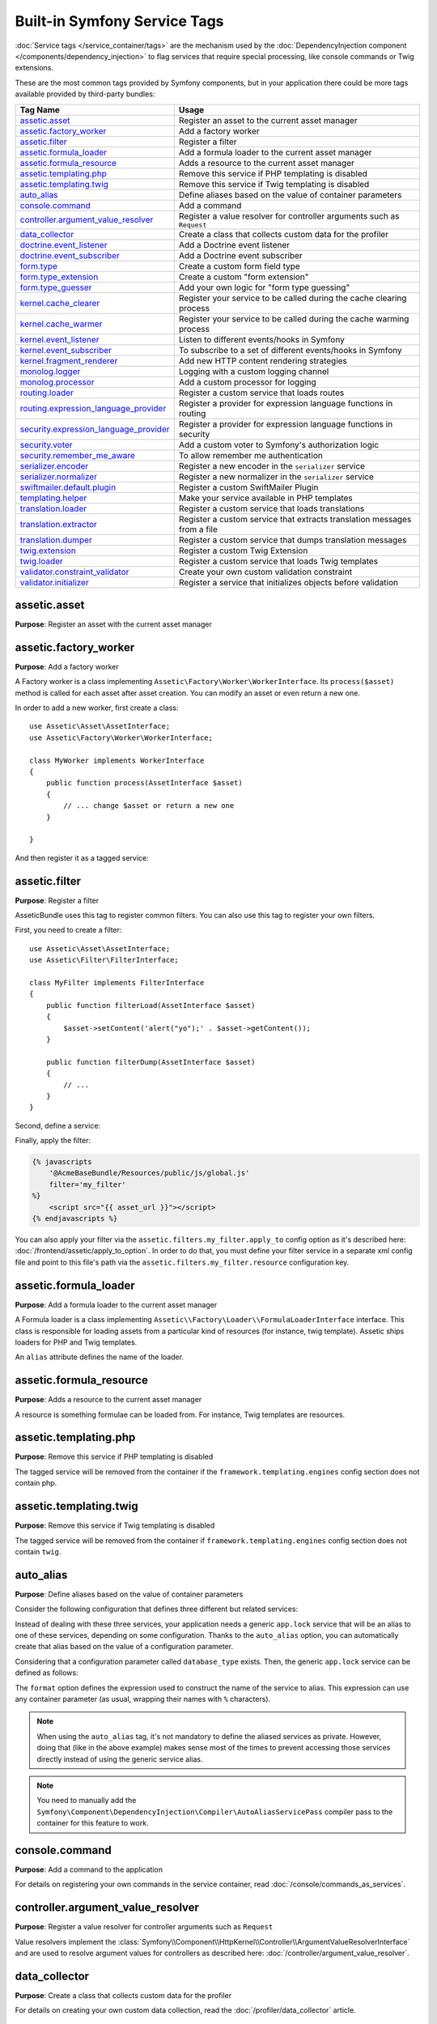 Built-in Symfony Service Tags
=============================

:doc:`Service tags </service_container/tags>` are the mechanism used by the
:doc:`DependencyInjection component </components/dependency_injection>` to flag
services that require special processing, like console commands or Twig extensions.

These are the most common tags provided by Symfony components, but in your
application there could be more tags available provided by third-party bundles:

========================================  ========================================================================
Tag Name                                  Usage
========================================  ========================================================================
`assetic.asset`_                          Register an asset to the current asset manager
`assetic.factory_worker`_                 Add a factory worker
`assetic.filter`_                         Register a filter
`assetic.formula_loader`_                 Add a formula loader to the current asset manager
`assetic.formula_resource`_               Adds a resource to the current asset manager
`assetic.templating.php`_                 Remove this service if PHP templating is disabled
`assetic.templating.twig`_                Remove this service if Twig templating is disabled
`auto_alias`_                             Define aliases based on the value of container parameters
`console.command`_                        Add a command
`controller.argument_value_resolver`_     Register a value resolver for controller arguments such as ``Request``
`data_collector`_                         Create a class that collects custom data for the profiler
`doctrine.event_listener`_                Add a Doctrine event listener
`doctrine.event_subscriber`_              Add a Doctrine event subscriber
`form.type`_                              Create a custom form field type
`form.type_extension`_                    Create a custom "form extension"
`form.type_guesser`_                      Add your own logic for "form type guessing"
`kernel.cache_clearer`_                   Register your service to be called during the cache clearing process
`kernel.cache_warmer`_                    Register your service to be called during the cache warming process
`kernel.event_listener`_                  Listen to different events/hooks in Symfony
`kernel.event_subscriber`_                To subscribe to a set of different events/hooks in Symfony
`kernel.fragment_renderer`_               Add new HTTP content rendering strategies
`monolog.logger`_                         Logging with a custom logging channel
`monolog.processor`_                      Add a custom processor for logging
`routing.loader`_                         Register a custom service that loads routes
`routing.expression_language_provider`_   Register a provider for expression language functions in routing
`security.expression_language_provider`_  Register a provider for expression language functions in security
`security.voter`_                         Add a custom voter to Symfony's authorization logic
`security.remember_me_aware`_             To allow remember me authentication
`serializer.encoder`_                     Register a new encoder in the ``serializer`` service
`serializer.normalizer`_                  Register a new normalizer in the ``serializer`` service
`swiftmailer.default.plugin`_             Register a custom SwiftMailer Plugin
`templating.helper`_                      Make your service available in PHP templates
`translation.loader`_                     Register a custom service that loads translations
`translation.extractor`_                  Register a custom service that extracts translation messages from a file
`translation.dumper`_                     Register a custom service that dumps translation messages
`twig.extension`_                         Register a custom Twig Extension
`twig.loader`_                            Register a custom service that loads Twig templates
`validator.constraint_validator`_         Create your own custom validation constraint
`validator.initializer`_                  Register a service that initializes objects before validation
========================================  ========================================================================

assetic.asset
-------------

**Purpose**: Register an asset with the current asset manager

assetic.factory_worker
----------------------

**Purpose**: Add a factory worker

A Factory worker is a class implementing ``Assetic\Factory\Worker\WorkerInterface``.
Its ``process($asset)`` method is called for each asset after asset creation.
You can modify an asset or even return a new one.

In order to add a new worker, first create a class::

    use Assetic\Asset\AssetInterface;
    use Assetic\Factory\Worker\WorkerInterface;

    class MyWorker implements WorkerInterface
    {
        public function process(AssetInterface $asset)
        {
            // ... change $asset or return a new one
        }

    }

And then register it as a tagged service:

.. configuration-block::

    .. code-block:: yaml

        services:
            AppBundle\Assetic\CustomWorker:
                tags: [assetic.factory_worker]

    .. code-block:: xml

        <?xml version="1.0" encoding="UTF-8" ?>
        <container xmlns="http://symfony.com/schema/dic/services"
            xmlns:xsi="http://www.w3.org/2001/XMLSchema-instance"
            xsi:schemaLocation="http://symfony.com/schema/dic/services
                http://symfony.com/schema/dic/services/services-1.0.xsd">

            <services>
                <service id="AppBundle\Assetic\CustomWorker">
                    <tag name="assetic.factory_worker" />
                </service>
            </services>
        </container>

    .. code-block:: php

        use AppBundle\Assetic\CustomWorker;

        $container
            ->register(CustomWorker::class)
            ->addTag('assetic.factory_worker')
        ;

assetic.filter
--------------

**Purpose**: Register a filter

AsseticBundle uses this tag to register common filters. You can also use
this tag to register your own filters.

First, you need to create a filter::

    use Assetic\Asset\AssetInterface;
    use Assetic\Filter\FilterInterface;

    class MyFilter implements FilterInterface
    {
        public function filterLoad(AssetInterface $asset)
        {
            $asset->setContent('alert("yo");' . $asset->getContent());
        }

        public function filterDump(AssetInterface $asset)
        {
            // ...
        }
    }

Second, define a service:

.. configuration-block::

    .. code-block:: yaml

        services:
            AppBundle\Assetic\CustomFilter:
                tags:
                    - { name: assetic.filter, alias: my_filter }

    .. code-block:: xml

        <?xml version="1.0" encoding="UTF-8" ?>
        <container xmlns="http://symfony.com/schema/dic/services"
            xmlns:xsi="http://www.w3.org/2001/XMLSchema-instance"
            xsi:schemaLocation="http://symfony.com/schema/dic/services
                http://symfony.com/schema/dic/services/services-1.0.xsd">

            <services>
                <service id="AppBundle\Assetic\CustomFilter">
                    <tag name="assetic.filter" alias="my_filter" />
                </service>
            </services>
        </container>

    .. code-block:: php

        use AppBundle\Assetic\CustomFilter;

        $container
            ->register(CustomFilter::class)
            ->addTag('assetic.filter', array('alias' => 'my_filter'))
        ;

Finally, apply the filter:

.. code-block:: twig

    {% javascripts
        '@AcmeBaseBundle/Resources/public/js/global.js'
        filter='my_filter'
    %}
        <script src="{{ asset_url }}"></script>
    {% endjavascripts %}

You can also apply your filter via the ``assetic.filters.my_filter.apply_to``
config option as it's described here: :doc:`/frontend/assetic/apply_to_option`.
In order to do that, you must define your filter service in a separate xml
config file and point to this file's path via the ``assetic.filters.my_filter.resource``
configuration key.

assetic.formula_loader
----------------------

**Purpose**: Add a formula loader to the current asset manager

A Formula loader is a class implementing
``Assetic\\Factory\Loader\\FormulaLoaderInterface`` interface. This class
is responsible for loading assets from a particular kind of resources (for
instance, twig template). Assetic ships loaders for PHP and Twig templates.

An ``alias`` attribute defines the name of the loader.

assetic.formula_resource
------------------------

**Purpose**: Adds a resource to the current asset manager

A resource is something formulae can be loaded from. For instance, Twig
templates are resources.

assetic.templating.php
----------------------

**Purpose**: Remove this service if PHP templating is disabled

The tagged service will be removed from the container if the
``framework.templating.engines`` config section does not contain php.

assetic.templating.twig
-----------------------

**Purpose**: Remove this service if Twig templating is disabled

The tagged service will be removed from the container if
``framework.templating.engines`` config section does not contain ``twig``.

auto_alias
----------

**Purpose**: Define aliases based on the value of container parameters

Consider the following configuration that defines three different but related
services:

.. configuration-block::

    .. code-block:: yaml

        services:
            app.mysql_lock:
                class: AppBundle\Lock\MysqlLock
                public: false
            app.postgresql_lock:
                class: AppBundle\Lock\PostgresqlLock
                public: false
            app.sqlite_lock:
                class: AppBundle\Lock\SqliteLock
                public: false

    .. code-block:: xml

        <?xml version="1.0" encoding="UTF-8" ?>
        <container xmlns="http://symfony.com/schema/dic/services"
            xmlns:xsi="http://www.w3.org/2001/XMLSchema-instance"
            xsi:schemaLocation="http://symfony.com/schema/dic/services
                http://symfony.com/schema/dic/services/services-1.0.xsd">

            <services>
                <service id="app.mysql_lock" public="false"
                         class="AppBundle\Lock\MysqlLock" />
                <service id="app.postgresql_lock" public="false"
                         class="AppBundle\Lock\PostgresqlLock" />
                <service id="app.sqlite_lock" public="false"
                         class="AppBundle\Lock\SqliteLock" />
            </services>
        </container>

    .. code-block:: php

        use AppBundle\Lock\MysqlLock;
        use AppBundle\Lock\PostgresqlLock;
        use AppBundle\Lock\SqliteLock;

        $container->register('app.mysql_lock', MysqlLock::class)->setPublic(false);
        $container->register('app.postgresql_lock', PostgresqlLock::class)->setPublic(false);
        $container->register('app.sqlite_lock', SqliteLock::class)->setPublic(false);

Instead of dealing with these three services, your application needs a generic
``app.lock`` service that will be an alias to one of these services, depending on
some configuration. Thanks to the ``auto_alias`` option, you can automatically create
that alias based on the value of a configuration parameter.

Considering that a configuration parameter called ``database_type`` exists. Then,
the generic ``app.lock`` service can be defined as follows:

.. configuration-block::

    .. code-block:: yaml

        services:
            app.mysql_lock:
                # ...
            app.postgresql_lock:
                # ...
            app.sqlite_lock:
                # ...
            app.lock:
                tags:
                    - { name: auto_alias, format: "app.%database_type%_lock" }

    .. code-block:: xml

        <?xml version="1.0" encoding="UTF-8" ?>
        <container xmlns="http://symfony.com/schema/dic/services"
            xmlns:xsi="http://www.w3.org/2001/XMLSchema-instance"
            xsi:schemaLocation="http://symfony.com/schema/dic/services
                http://symfony.com/schema/dic/services/services-1.0.xsd">

            <services>
                <service id="app.mysql_lock" public="false"
                         class="AppBundle\Lock\MysqlLock" />
                <service id="app.postgresql_lock" public="false"
                         class="AppBundle\Lock\PostgresqlLock" />
                <service id="app.sqlite_lock" public="false"
                         class="AppBundle\Lock\SqliteLock" />

                <service id="app.lock">
                    <tag name="auto_alias" format="app.%database_type%_lock" />
                </service>
            </services>
        </container>

    .. code-block:: php

        use AppBundle\Lock\MysqlLock;
        use AppBundle\Lock\PostgresqlLock;
        use AppBundle\Lock\SqliteLock;

        $container->register('app.mysql_lock', MysqlLock::class)->setPublic(false);
        $container->register('app.postgresql_lock', PostgresqlLock::class)->setPublic(false);
        $container->register('app.sqlite_lock', SqliteLock::class)->setPublic(false);

        $container->register('app.lock')
            ->addTag('auto_alias', array('format' => 'app.%database_type%_lock'));

The ``format`` option defines the expression used to construct the name of the service
to alias. This expression can use any container parameter (as usual,
wrapping their names with ``%`` characters).

.. note::

    When using the ``auto_alias`` tag, it's not mandatory to define the aliased
    services as private. However, doing that (like in the above example) makes
    sense most of the times to prevent accessing those services directly instead
    of using the generic service alias.

.. note::

    You need to manually add the ``Symfony\Component\DependencyInjection\Compiler\AutoAliasServicePass``
    compiler pass to the container for this feature to work.

console.command
---------------

**Purpose**: Add a command to the application

For details on registering your own commands in the service container, read
:doc:`/console/commands_as_services`.

controller.argument_value_resolver
----------------------------------

**Purpose**: Register a value resolver for controller arguments such as ``Request``

Value resolvers implement the
:class:`Symfony\\Component\\HttpKernel\\Controller\\ArgumentValueResolverInterface`
and are used to resolve argument values for controllers as described here:
:doc:`/controller/argument_value_resolver`.

data_collector
--------------

**Purpose**: Create a class that collects custom data for the profiler

For details on creating your own custom data collection, read the
:doc:`/profiler/data_collector` article.

doctrine.event_listener
-----------------------

**Purpose**: Add a Doctrine event listener

For details on creating Doctrine event listeners, read the
:doc:`/doctrine/event_listeners_subscribers` article.

doctrine.event_subscriber
-------------------------

**Purpose**: Add a Doctrine event subscriber

For details on creating Doctrine event subscribers, read the
:doc:`/doctrine/event_listeners_subscribers` article.

.. _dic-tags-form-type:

form.type
---------

**Purpose**: Create a custom form field type

For details on creating your own custom form type, read the
:doc:`/form/create_custom_field_type` article.

form.type_extension
-------------------

**Purpose**: Create a custom "form extension"

For details on creating Form type extensions, read the
:doc:`/form/create_form_type_extension` article.

.. _reference-dic-type_guesser:

form.type_guesser
-----------------

**Purpose**: Add your own logic for "form type guessing"

This tag allows you to add your own logic to the :ref:`form guessing <forms-field-guessing>`
process. By default, form guessing is done by "guessers" based on the validation
metadata and Doctrine metadata (if you're using Doctrine) or Propel metadata
(if you're using Propel).

.. seealso::

    For information on how to create your own type guesser, see
    :doc:`/form/type_guesser`.

kernel.cache_clearer
--------------------

**Purpose**: Register your service to be called during the cache clearing
process

Cache clearing occurs whenever you call ``cache:clear`` command. If your
bundle caches files, you should add custom cache clearer for clearing those
files during the cache clearing process.

In order to register your custom cache clearer, first you must create a
service class::

    // src/AppBundle/Cache/MyClearer.php
    namespace AppBundle\Cache;

    use Symfony\Component\HttpKernel\CacheClearer\CacheClearerInterface;

    class MyClearer implements CacheClearerInterface
    {
        public function clear($cacheDirectory)
        {
            // clear your cache
        }
    }

If you're using the :ref:`default services.yml configuration <service-container-services-load-example>`,
your service will be automatically tagged with ``kernel.cache_clearer``. But, you
can also register it manually:

.. configuration-block::

    .. code-block:: yaml

        services:
            AppBundle\Cache\MyClearer:
                tags: [kernel.cache_clearer]

    .. code-block:: xml

        <?xml version="1.0" encoding="UTF-8" ?>
        <container xmlns="http://symfony.com/schema/dic/services"
            xmlns:xsi="http://www.w3.org/2001/XMLSchema-instance"
            xsi:schemaLocation="http://symfony.com/schema/dic/services
                http://symfony.com/schema/dic/services/services-1.0.xsd">

            <services>
                <service id="AppBundle\Cache\MyClearer">
                    <tag name="kernel.cache_clearer" />
                </service>
            </services>
        </container>

    .. code-block:: php

        use AppBundle\Cache\MyClearer;

        $container
            ->register(MyClearer::class)
            ->addTag('kernel.cache_clearer')
        ;

kernel.cache_warmer
-------------------

**Purpose**: Register your service to be called during the cache warming
process

Cache warming occurs whenever you run the ``cache:warmup`` or ``cache:clear``
command (unless you pass ``--no-warmup`` to ``cache:clear``). It is also run
when handling the request, if it wasn't done by one of the commands yet.

The purpose is to initialize any cache that will be needed by the application
and prevent the first user from any significant "cache hit" where the cache
is generated dynamically.

To register your own cache warmer, first create a service that implements
the :class:`Symfony\\Component\\HttpKernel\\CacheWarmer\\CacheWarmerInterface` interface::

    // src/Acme/MainBundle/Cache/MyCustomWarmer.php
    namespace AppBundle\Cache;

    use Symfony\Component\HttpKernel\CacheWarmer\CacheWarmerInterface;

    class MyCustomWarmer implements CacheWarmerInterface
    {
        public function warmUp($cacheDirectory)
        {
            // ... do some sort of operations to "warm" your cache
        }

        public function isOptional()
        {
            return true;
        }
    }

The ``isOptional()`` method should return true if it's possible to use the
application without calling this cache warmer. In Symfony, optional warmers
are always executed by default (you can change this by using the
``--no-optional-warmers`` option when executing the command).

If you're using the :ref:`default services.yml configuration <service-container-services-load-example>`,
your service will be automatically tagged with ``kernel.cache_warmer``. But, you
can also register it manually:

.. configuration-block::

    .. code-block:: yaml

        services:
            AppBundle\Cache\MyCustomWarmer:
                tags:
                    - { name: kernel.cache_warmer, priority: 0 }

    .. code-block:: xml

        <?xml version="1.0" encoding="UTF-8" ?>
        <container xmlns="http://symfony.com/schema/dic/services"
            xmlns:xsi="http://www.w3.org/2001/XMLSchema-instance"
            xsi:schemaLocation="http://symfony.com/schema/dic/services
                http://symfony.com/schema/dic/services/services-1.0.xsd">

            <services>
                <service id="AppBundle\Cache\MyCustomWarmer">
                    <tag name="kernel.cache_warmer" priority="0" />
                </service>
            </services>
        </container>

    .. code-block:: php

        use AppBundle\Cache\MyCustomWarmer;

        $container
            ->register(MyCustomWarmer::class)
            ->addTag('kernel.cache_warmer', array('priority' => 0))
        ;

.. note::

    The ``priority`` value is optional and defaults to 0. The higher the
    priority, the sooner it gets executed.

.. caution::

    If your cache warmer fails its execution because of any exception, Symfony
    won't try to execute it again for the next requests. Therefore, your
    application and/or bundles should be prepared for when the contents
    generated by the cache warmer are not available.

Core Cache Warmers
~~~~~~~~~~~~~~~~~~

+-------------------------------------------------------------------------------------------+-----------+
| Cache Warmer Class Name                                                                   | Priority  |
+===========================================================================================+===========+
| :class:`Symfony\\Bundle\\FrameworkBundle\\CacheWarmer\\TemplatePathsCacheWarmer`          | 20        |
+-------------------------------------------------------------------------------------------+-----------+
| :class:`Symfony\\Bundle\\FrameworkBundle\\CacheWarmer\\RouterCacheWarmer`                 | 0         |
+-------------------------------------------------------------------------------------------+-----------+
| :class:`Symfony\\Bundle\\TwigBundle\\CacheWarmer\\TemplateCacheCacheWarmer`               | 0         |
+-------------------------------------------------------------------------------------------+-----------+

.. _dic-tags-kernel-event-listener:

kernel.event_listener
---------------------

**Purpose**: To listen to different events/hooks in Symfony

During the execution of a Symfony application, different events are triggered
and you can also dispatch custom events. This tag allows you to *hook* your own
classes into any of those events.

For a full example of this listener, read the :doc:`/event_dispatcher`
article.

Core Event Listener Reference
~~~~~~~~~~~~~~~~~~~~~~~~~~~~~

For the reference of Event Listeners associated with each kernel event,
see the :doc:`Symfony Events Reference </reference/events>`.

.. _dic-tags-kernel-event-subscriber:

kernel.event_subscriber
-----------------------

**Purpose**: To subscribe to a set of different events/hooks in Symfony

This is an alternative way to create an event listener, and is the recommended
way (instead of using ``kernel.event_listener``). See :ref:`events-subscriber`.

kernel.fragment_renderer
------------------------

**Purpose**: Add a new HTTP content rendering strategy

To add a new rendering strategy - in addition to the core strategies like
``EsiFragmentRenderer`` - create a class that implements
:class:`Symfony\\Component\\HttpKernel\\Fragment\\FragmentRendererInterface`,
register it as a service, then tag it with ``kernel.fragment_renderer``.

.. _dic_tags-monolog:

monolog.logger
--------------

**Purpose**: To use a custom logging channel with Monolog

Monolog allows you to share its handlers between several logging channels.
The logger service uses the channel ``app`` but you can change the
channel when injecting the logger in a service.

.. configuration-block::

    .. code-block:: yaml

        services:
            AppBundle\Log\CustomLogger:
                arguments: ['@logger']
                tags:
                    - { name: monolog.logger, channel: app }

    .. code-block:: xml

        <?xml version="1.0" encoding="UTF-8" ?>
        <container xmlns="http://symfony.com/schema/dic/services"
            xmlns:xsi="http://www.w3.org/2001/XMLSchema-instance"
            xsi:schemaLocation="http://symfony.com/schema/dic/services
                http://symfony.com/schema/dic/services/services-1.0.xsd">

            <services>
                <service id="AppBundle\Log\CustomLogger">
                    <argument type="service" id="logger" />
                    <tag name="monolog.logger" channel="app" />
                </service>
            </services>
        </container>

    .. code-block:: php

        use AppBundle\Log\CustomLogger;
        use Symfony\Component\DependencyInjection\Reference;

        $container->register(CustomLogger::class)
            ->addArgument(new Reference('logger'))
            ->addTag('monolog.logger', array('channel' => 'app'));

.. tip::

    You can also configure custom channels in the configuration and retrieve
    the corresponding logger service from the service container directly (see
    :ref:`monolog-channels-config`).

.. _dic_tags-monolog-processor:

monolog.processor
-----------------

**Purpose**: Add a custom processor for logging

Monolog allows you to add processors in the logger or in the handlers to
add extra data in the records. A processor receives the record as an argument
and must return it after adding some extra data in the ``extra`` attribute
of the record.

The built-in ``IntrospectionProcessor`` can be used to add the file, the
line, the class and the method where the logger was triggered.

You can add a processor globally:

.. configuration-block::

    .. code-block:: yaml

        services:
            Monolog\Processor\IntrospectionProcessor:
                tags: [monolog.processor]

    .. code-block:: xml

        <?xml version="1.0" encoding="UTF-8" ?>
        <container xmlns="http://symfony.com/schema/dic/services"
            xmlns:xsi="http://www.w3.org/2001/XMLSchema-instance"
            xsi:schemaLocation="http://symfony.com/schema/dic/services
                http://symfony.com/schema/dic/services/services-1.0.xsd">

            <services>
                <service id="Monolog\Processor\IntrospectionProcessor">
                    <tag name="monolog.processor" />
                </service>
            </services>
        </container>

    .. code-block:: php

        use Monolog\Processor\IntrospectionProcessor;

        $container
            ->register(IntrospectionProcessor::class)
            ->addTag('monolog.processor')
        ;

.. tip::

    If your service is not a callable (using ``__invoke()``) you can add the
    ``method`` attribute in the tag to use a specific method.

You can add also a processor for a specific handler by using the ``handler``
attribute:

.. configuration-block::

    .. code-block:: yaml

        services:
            Monolog\Processor\IntrospectionProcessor:
                tags:
                    - { name: monolog.processor, handler: firephp }

    .. code-block:: xml

        <?xml version="1.0" encoding="UTF-8" ?>
        <container xmlns="http://symfony.com/schema/dic/services"
            xmlns:xsi="http://www.w3.org/2001/XMLSchema-instance"
            xsi:schemaLocation="http://symfony.com/schema/dic/services
                http://symfony.com/schema/dic/services/services-1.0.xsd">

            <services>
                <service id="Monolog\Processor\IntrospectionProcessor">
                    <tag name="monolog.processor" handler="firephp" />
                </service>
            </services>
        </container>

    .. code-block:: php

        use Monolog\Processor\IntrospectionProcessor;

        $container
            ->register(IntrospectionProcessor::class)
            ->addTag('monolog.processor', array('handler' => 'firephp'))
        ;

You can also add a processor for a specific logging channel by using the
``channel`` attribute. This will register the processor only for the
``security`` logging channel used in the Security component:

.. configuration-block::

    .. code-block:: yaml

        services:
            Monolog\Processor\IntrospectionProcessor:
                tags:
                    - { name: monolog.processor, channel: security }

    .. code-block:: xml

        <?xml version="1.0" encoding="UTF-8" ?>
        <container xmlns="http://symfony.com/schema/dic/services"
            xmlns:xsi="http://www.w3.org/2001/XMLSchema-instance"
            xsi:schemaLocation="http://symfony.com/schema/dic/services
                http://symfony.com/schema/dic/services/services-1.0.xsd">

            <services>
                <service id="Monolog\Processor\IntrospectionProcessor">
                    <tag name="monolog.processor" channel="security" />
                </service>
            </services>
        </container>

    .. code-block:: php

        use Monolog\Processor\IntrospectionProcessor;

        $container
            ->register(IntrospectionProcessor::class)
            ->addTag('monolog.processor', array('channel' => 'security'))
        ;

.. note::

    You cannot use both the ``handler`` and ``channel`` attributes for the
    same tag as handlers are shared between all channels.

routing.loader
--------------

**Purpose**: Register a custom service that loads routes

To enable a custom routing loader, add it as a regular service in one
of your configuration and tag it with ``routing.loader``:

.. configuration-block::

    .. code-block:: yaml

        services:
            AppBundle\Routing\CustomLoader:
                tags: [routing.loader]

    .. code-block:: xml

        <?xml version="1.0" encoding="UTF-8" ?>
        <container xmlns="http://symfony.com/schema/dic/services"
            xmlns:xsi="http://www.w3.org/2001/XMLSchema-instance"
            xsi:schemaLocation="http://symfony.com/schema/dic/services
                http://symfony.com/schema/dic/services/services-1.0.xsd">

            <services>
                <service id="AppBundle\Routing\CustomLoader">
                    <tag name="routing.loader" />
                </service>
            </services>
        </container>

    .. code-block:: php

        use AppBundle\Routing\CustomLoader;

        $container
            ->register(CustomLoader::class)
            ->addTag('routing.loader')
        ;

For more information, see :doc:`/routing/custom_route_loader`.

routing.expression_language_provider
------------------------------------

**Purpose**: Register a provider for expression language functions in routing

This tag is used to automatically register
:ref:`expression function providers <components-expression-language-provider>`
for the routing expression component. Using these providers, you can add custom
functions to the routing expression language.

security.expression_language_provider
-------------------------------------

**Purpose**: Register a provider for expression language functions in security

This tag is used to automatically register :ref:`expression function providers
<components-expression-language-provider>` for the security expression
component. Using these providers, you can add custom functions to the security
expression language.

security.remember_me_aware
--------------------------

**Purpose**: To allow remember me authentication

This tag is used internally to allow remember-me authentication to work.
If you have a custom authentication method where a user can be remember-me
authenticated, then you may need to use this tag.

If your custom authentication factory extends
:class:`Symfony\\Bundle\\SecurityBundle\\DependencyInjection\\Security\\Factory\\AbstractFactory`
and your custom authentication listener extends
:class:`Symfony\\Component\\Security\\Http\\Firewall\\AbstractAuthenticationListener`,
then your custom authentication listener will automatically have this tag
applied and it will function automatically.

security.voter
--------------

**Purpose**: To add a custom voter to Symfony's authorization logic

When you call ``isGranted()`` on Symfony's authorization checker, a system of "voters"
is used behind the scenes to determine if the user should have access. The
``security.voter`` tag allows you to add your own custom voter to that system.

For more information, read the :doc:`/security/voters` article.

.. _reference-dic-tags-serializer-encoder:

serializer.encoder
------------------

**Purpose**: Register a new encoder in the ``serializer`` service

The class that's tagged should implement the :class:`Symfony\\Component\\Serializer\\Encoder\\EncoderInterface`
and :class:`Symfony\\Component\\Serializer\\Encoder\\DecoderInterface`.

For more details, see :doc:`/serializer`.

.. _reference-dic-tags-serializer-normalizer:

serializer.normalizer
---------------------

**Purpose**: Register a new normalizer in the Serializer service

The class that's tagged should implement the :class:`Symfony\\Component\\Serializer\\Normalizer\\NormalizerInterface`
and :class:`Symfony\\Component\\Serializer\\Normalizer\\DenormalizerInterface`.

For more details, see :doc:`/serializer`.

The priorities of the default normalizers can be found in the
:method:`Symfony\\Bundle\\FrameworkBundle\\DependencyInjection\\FrameworkExtension::registerSerializerConfiguration`
method.

swiftmailer.default.plugin
--------------------------

**Purpose**: Register a custom SwiftMailer Plugin

If you're using a custom SwiftMailer plugin (or want to create one), you
can register it with SwiftMailer by creating a service for your plugin and
tagging it with ``swiftmailer.default.plugin`` (it has no options).

.. note::

    ``default`` in this tag is the name of the mailer. If you have multiple
    mailers configured or have changed the default mailer name for some
    reason, you should change it to the name of your mailer in order to
    use this tag.

A SwiftMailer plugin must implement the ``Swift_Events_EventListener`` interface.
For more information on plugins, see `SwiftMailer's Plugin Documentation`_.

Several SwiftMailer plugins are core to Symfony and can be activated via
different configuration. For details, see :doc:`/reference/configuration/swiftmailer`.

templating.helper
-----------------

**Purpose**: Make your service available in PHP templates

To enable a custom template helper, add it as a regular service in one
of your configuration, tag it with ``templating.helper`` and define an
``alias`` attribute (the helper will be accessible via this alias in the
templates):

.. configuration-block::

    .. code-block:: yaml

        services:
            AppBundle\Templating\AppHelper:
                tags:
                    - { name: templating.helper, alias: alias_name }

    .. code-block:: xml

        <?xml version="1.0" encoding="UTF-8" ?>
        <container xmlns="http://symfony.com/schema/dic/services"
            xmlns:xsi="http://www.w3.org/2001/XMLSchema-instance"
            xsi:schemaLocation="http://symfony.com/schema/dic/services
                http://symfony.com/schema/dic/services/services-1.0.xsd">

            <services>
                <service id="AppBundle\Templating\AppHelper">
                    <tag name="templating.helper" alias="alias_name" />
                </service>
            </services>
        </container>

    .. code-block:: php

        use AppBundle\Templating\AppHelper;

        $container->register(AppHelper::class)
            ->addTag('templating.helper', array('alias' => 'alias_name'))
        ;

.. _dic-tags-translation-loader:

translation.loader
------------------

**Purpose**: To register a custom service that loads translations

By default, translations are loaded from the filesystem in a variety of
different formats (YAML, XLIFF, PHP, etc).

.. seealso::

    Learn how to :ref:`load custom formats <components-translation-custom-loader>`
    in the components section.

Now, register your loader as a service and tag it with ``translation.loader``:

.. configuration-block::

    .. code-block:: yaml

        services:
            AppBundle\Translation\MyCustomLoader:
                tags:
                    - { name: translation.loader, alias: bin }

    .. code-block:: xml

        <?xml version="1.0" encoding="UTF-8" ?>
        <container xmlns="http://symfony.com/schema/dic/services"
            xmlns:xsi="http://www.w3.org/2001/XMLSchema-instance"
            xsi:schemaLocation="http://symfony.com/schema/dic/services
                http://symfony.com/schema/dic/services/services-1.0.xsd">

            <services>
                <service id="AppBundle\Translation\MyCustomLoader">
                    <tag name="translation.loader" alias="bin" />
                </service>
            </services>
        </container>

    .. code-block:: php

        use AppBundle\Translation\MyCustomLoader;

        $container
            ->register(MyCustomLoader::class)
            ->addTag('translation.loader', array('alias' => 'bin'))
        ;

The ``alias`` option is required and very important: it defines the file
"suffix" that will be used for the resource files that use this loader.
For example, suppose you have some custom ``bin`` format that you need to
load. If you have a ``bin`` file that contains French translations for
the ``messages`` domain, then you might have a file
``app/Resources/translations/messages.fr.bin``.

When Symfony tries to load the ``bin`` file, it passes the path to your
custom loader as the ``$resource`` argument. You can then perform any logic
you need on that file in order to load your translations.

If you're loading translations from a database, you'll still need a resource
file, but it might either be blank or contain a little bit of information
about loading those resources from the database. The file is key to trigger
the ``load()`` method on your custom loader.

.. _reference-dic-tags-translation-extractor:

translation.extractor
---------------------

**Purpose**: To register a custom service that extracts messages from a
file

When executing the ``translation:update`` command, it uses extractors to
extract translation messages from a file. By default, the Symfony Framework
has a :class:`Symfony\\Bridge\\Twig\\Translation\\TwigExtractor` and a
:class:`Symfony\\Bundle\\FrameworkBundle\\Translation\\PhpExtractor`, which
help to find and extract translation keys from Twig templates and PHP files.

You can create your own extractor by creating a class that implements
:class:`Symfony\\Component\\Translation\\Extractor\\ExtractorInterface`
and tagging the service with ``translation.extractor``. The tag has one
required option: ``alias``, which defines the name of the extractor::

    // src/Acme/DemoBundle/Translation/FooExtractor.php
    namespace Acme\DemoBundle\Translation;

    use Symfony\Component\Translation\Extractor\ExtractorInterface;
    use Symfony\Component\Translation\MessageCatalogue;

    class FooExtractor implements ExtractorInterface
    {
        protected $prefix;

        /**
         * Extracts translation messages from a template directory to the catalogue.
         */
        public function extract($directory, MessageCatalogue $catalogue)
        {
            // ...
        }

        /**
         * Sets the prefix that should be used for new found messages.
         */
        public function setPrefix($prefix)
        {
            $this->prefix = $prefix;
        }
    }

.. configuration-block::

    .. code-block:: yaml

        services:
            App\Translation\CustomExtractor:
                tags:
                    - { name: translation.extractor, alias: foo }

    .. code-block:: xml

        <?xml version="1.0" encoding="UTF-8" ?>
        <container xmlns="http://symfony.com/schema/dic/services"
            xmlns:xsi="http://www.w3.org/2001/XMLSchema-instance"
            xsi:schemaLocation="http://symfony.com/schema/dic/services
                http://symfony.com/schema/dic/services/services-1.0.xsd">

            <services>
                <service id="App\Translation\CustomExtractor">
                    <tag name="translation.extractor" alias="foo" />
                </service>
            </services>
        </container>

    .. code-block:: php

        use AppBundle\Translation\CustomExtractor;

        $container->register(CustomExtractor::class)
            ->addTag('translation.extractor', array('alias' => 'foo'));

translation.dumper
------------------

**Purpose**: To register a custom service that dumps messages to a file

After a :ref:`translation extractor <reference-dic-tags-translation-extractor>`
has extracted all messages from the templates, the dumpers are executed to dump
the messages to a translation file in a specific format.

Symfony already comes with many dumpers:

* :class:`Symfony\\Component\\Translation\\Dumper\\CsvFileDumper`
* :class:`Symfony\\Component\\Translation\\Dumper\\IcuResFileDumper`
* :class:`Symfony\\Component\\Translation\\Dumper\\IniFileDumper`
* :class:`Symfony\\Component\\Translation\\Dumper\\MoFileDumper`
* :class:`Symfony\\Component\\Translation\\Dumper\\PoFileDumper`
* :class:`Symfony\\Component\\Translation\\Dumper\\QtFileDumper`
* :class:`Symfony\\Component\\Translation\\Dumper\\XliffFileDumper`
* :class:`Symfony\\Component\\Translation\\Dumper\\YamlFileDumper`

You can create your own dumper by extending
:class:`Symfony\\Component\\Translation\\Dumper\\FileDumper` or implementing
:class:`Symfony\\Component\\Translation\\Dumper\\DumperInterface` and tagging
the service with ``translation.dumper``. The tag has one option: ``alias``
This is the name that's used to determine which dumper should be used.

.. configuration-block::

    .. code-block:: yaml

        services:
            AppBundle\Translation\JsonFileDumper:
                tags:
                    - { name: translation.dumper, alias: json }

    .. code-block:: xml

        <?xml version="1.0" encoding="UTF-8" ?>
        <container xmlns="http://symfony.com/schema/dic/services"
            xmlns:xsi="http://www.w3.org/2001/XMLSchema-instance"
            xsi:schemaLocation="http://symfony.com/schema/dic/services
                http://symfony.com/schema/dic/services/services-1.0.xsd">

            <services>
                <service id="AppBundle\Translation\JsonFileDumper">
                    <tag name="translation.dumper" alias="json" />
                </service>
            </services>
        </container>

    .. code-block:: php

        use AppBundle\Translation\JsonFileDumper;

        $container->register(JsonFileDumper::class)
            ->addTag('translation.dumper', array('alias' => 'json'));

.. seealso::

    Learn how to :ref:`dump to custom formats <components-translation-custom-dumper>`
    in the components section.

.. _reference-dic-tags-twig-extension:

twig.extension
--------------

**Purpose**: To register a custom Twig Extension

To enable a Twig extension, add it as a regular service in one of your
configuration and tag it with ``twig.extension``. If you're using the
:ref:`default services.yml configuration <service-container-services-load-example>`,
the service is auto-registered and auto-tagged. But, you can also register it manually:

.. configuration-block::

    .. code-block:: yaml

        services:
            AppBundle\Twig\AppExtension:
                tags: [twig.extension]

    .. code-block:: xml

        <?xml version="1.0" encoding="UTF-8" ?>
        <container xmlns="http://symfony.com/schema/dic/services"
            xmlns:xsi="http://www.w3.org/2001/XMLSchema-instance"
            xsi:schemaLocation="http://symfony.com/schema/dic/services
                http://symfony.com/schema/dic/services/services-1.0.xsd">

            <services>
                <service id="AppBundle\Twig\AppExtension">
                    <tag name="twig.extension" />
                </service>
            </services>
        </container>

    .. code-block:: php

        use AppBundle\Twig\AppExtension;

        $container
            ->register(AppExtension::class)
            ->addTag('twig.extension')
        ;

For information on how to create the actual Twig Extension class, see
`Twig's documentation`_ on the topic or read the
:doc:`/templating/twig_extension` article.

Before writing your own extensions, have a look at the
`Twig official extension repository`_ which already includes several
useful extensions. For example ``Intl`` and its ``localizeddate`` filter
that formats a date according to user's locale. These official Twig extensions
also have to be added as regular services:

.. configuration-block::

    .. code-block:: yaml

        services:
            Twig\Extensions\IntlExtension:
                tags: [twig.extension]

    .. code-block:: xml

        <?xml version="1.0" encoding="UTF-8" ?>
        <container xmlns="http://symfony.com/schema/dic/services"
            xmlns:xsi="http://www.w3.org/2001/XMLSchema-instance"
            xsi:schemaLocation="http://symfony.com/schema/dic/services
                http://symfony.com/schema/dic/services/services-1.0.xsd">

            <services>
                <service id="Twig\Extensions\IntlExtension">
                    <tag name="twig.extension" />
                </service>
            </services>
        </container>

    .. code-block:: php

        $container
            ->register('Twig\Extensions\IntlExtension')
            ->addTag('twig.extension')
        ;

twig.loader
-----------

**Purpose**: Register a custom service that loads Twig templates

By default, Symfony uses only one `Twig Loader`_ -
:class:`Symfony\\Bundle\\TwigBundle\\Loader\\FilesystemLoader`. If you need
to load Twig templates from another resource, you can create a service for
the new loader and tag it with ``twig.loader``.

If you use the :ref:`default services.yml configuration <service-container-services-load-example>`,
the service will be automatically tagged thanks to autoconfiguration. But, you can
also register it manually:

.. configuration-block::

    .. code-block:: yaml

        services:
            AppBundle\Twig\CustomLoader:
                tags:
                    - { name: twig.loader, priority: 0 }

    .. code-block:: xml

        <?xml version="1.0" encoding="UTF-8" ?>
        <container xmlns="http://symfony.com/schema/dic/services"
            xmlns:xsi="http://www.w3.org/2001/XMLSchema-instance"
            xsi:schemaLocation="http://symfony.com/schema/dic/services
                http://symfony.com/schema/dic/services/services-1.0.xsd">

            <services>
                <service id="AppBundle\Twig\CustomLoader">
                    <tag name="twig.loader" priority="0" />
                </service>
            </services>
        </container>

    .. code-block:: php

        use AppBundle\Twig\CustomLoader;

        $container
            ->register(CustomLoader::class)
            ->addTag('twig.loader', array('priority' => 0))
        ;

.. note::

    The ``priority`` value is optional and defaults to ``0``.
    The higher priority loaders are tried first.

validator.constraint_validator
------------------------------

**Purpose**: Create your own custom validation constraint

This tag allows you to create and register your own custom validation constraint.
For more information, read the :doc:`/validation/custom_constraint` article.

validator.initializer
---------------------

**Purpose**: Register a service that initializes objects before validation

This tag provides a very uncommon piece of functionality that allows you
to perform some sort of action on an object right before it's validated.
For example, it's used by Doctrine to query for all of the lazily-loaded
data on an object before it's validated. Without this, some data on a Doctrine
entity would appear to be "missing" when validated, even though this is
not really the case.

If you do need to use this tag, just make a new class that implements the
:class:`Symfony\\Component\\Validator\\ObjectInitializerInterface` interface.
Then, tag it with the ``validator.initializer`` tag (it has no options).

For an example, see the ``DoctrineInitializer`` class inside the Doctrine
Bridge.

.. _`Twig's documentation`: https://twig.symfony.com/doc/2.x/advanced.html#creating-an-extension
.. _`Twig official extension repository`: https://github.com/fabpot/Twig-extensions
.. _`KernelEvents`: https://github.com/symfony/symfony/blob/master/src/Symfony/Component/HttpKernel/KernelEvents.php
.. _`SwiftMailer's Plugin Documentation`: http://swiftmailer.org/docs/plugins.html
.. _`Twig Loader`: https://twig.symfony.com/doc/2.x/api.html#loaders

.. ready: no
.. revision: 7ae9c9547b4528b3397186fed3456208975bdbbb